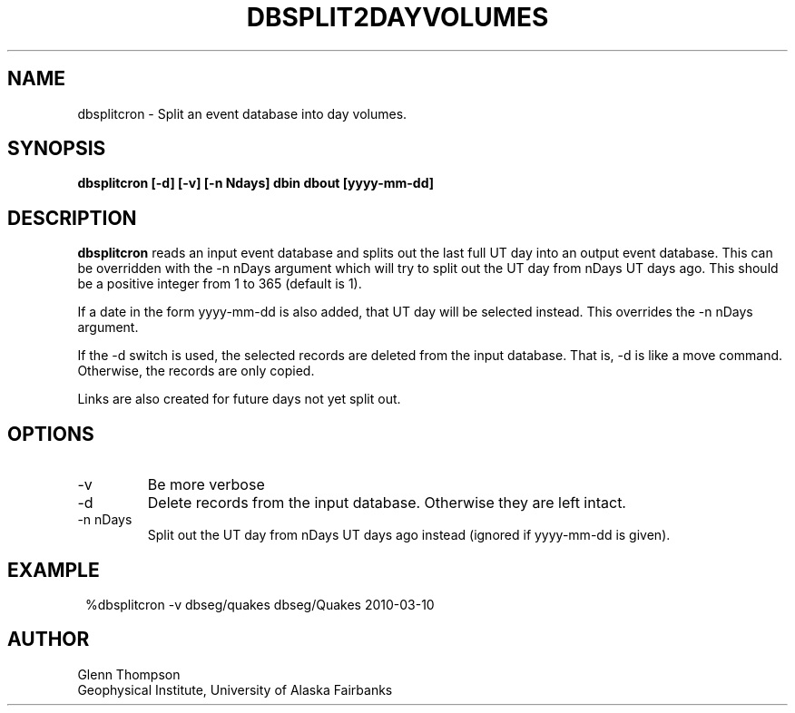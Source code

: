 .TH DBSPLIT2DAYVOLUMES 1 2010/03/10 "BRTT Antelope 4.11" "User Commands"
.SH NAME
dbsplitcron \- Split an event database into day volumes.
.SH SYNOPSIS
.nf
\fBdbsplitcron [-d] [-v] [-n Ndays] dbin dbout [yyyy-mm-dd]\fR
.fi
.SH DESCRIPTION
\fBdbsplitcron\fR reads an input event database and splits out the last full UT day
into an output event database. This can be overridden with the -n nDays argument which
will try to split out the UT day from nDays UT days ago. This should be a positive
integer from 1 to 365 (default is 1).
.LP
If a date in the form yyyy-mm-dd is also added, that UT day will be selected instead.
This overrides the -n nDays argument.
.LP
If the -d switch is used, the selected records are deleted from the input database.
That is, -d is like a move command. Otherwise, the records are only copied.
.LP
Links are also created for future days not yet split out.
.SH OPTIONS
.IP -v
Be more verbose
.IP -d
Delete records from the input database. Otherwise they are left intact.
.IP "-n nDays"
Split out the UT day from nDays UT days ago instead (ignored if yyyy-mm-dd is given).
.SH EXAMPLE
.in 2c
.ft CW
.nf
%dbsplitcron  -v dbseg/quakes dbseg/Quakes 2010-03-10
.fi
.ft R
.in
.SH AUTHOR
Glenn Thompson
.br
Geophysical Institute, University of Alaska Fairbanks
